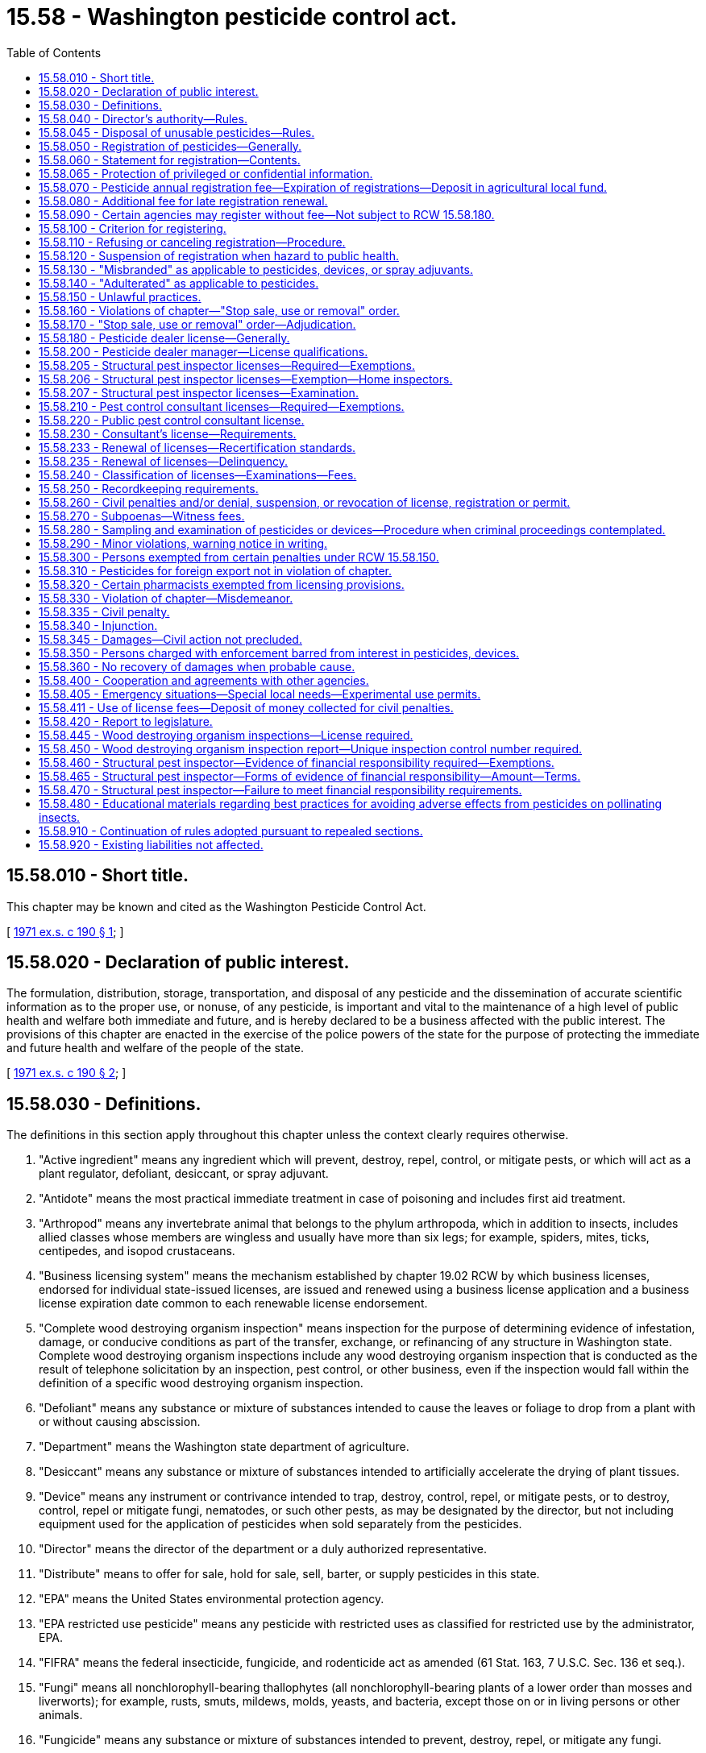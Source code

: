 = 15.58 - Washington pesticide control act.
:toc:

== 15.58.010 - Short title.
This chapter may be known and cited as the Washington Pesticide Control Act.

[ http://leg.wa.gov/CodeReviser/documents/sessionlaw/1971ex1c190.pdf?cite=1971%20ex.s.%20c%20190%20§%201[1971 ex.s. c 190 § 1]; ]

== 15.58.020 - Declaration of public interest.
The formulation, distribution, storage, transportation, and disposal of any pesticide and the dissemination of accurate scientific information as to the proper use, or nonuse, of any pesticide, is important and vital to the maintenance of a high level of public health and welfare both immediate and future, and is hereby declared to be a business affected with the public interest. The provisions of this chapter are enacted in the exercise of the police powers of the state for the purpose of protecting the immediate and future health and welfare of the people of the state.

[ http://leg.wa.gov/CodeReviser/documents/sessionlaw/1971ex1c190.pdf?cite=1971%20ex.s.%20c%20190%20§%202[1971 ex.s. c 190 § 2]; ]

== 15.58.030 - Definitions.
The definitions in this section apply throughout this chapter unless the context clearly requires otherwise.

. "Active ingredient" means any ingredient which will prevent, destroy, repel, control, or mitigate pests, or which will act as a plant regulator, defoliant, desiccant, or spray adjuvant.

. "Antidote" means the most practical immediate treatment in case of poisoning and includes first aid treatment.

. "Arthropod" means any invertebrate animal that belongs to the phylum arthropoda, which in addition to insects, includes allied classes whose members are wingless and usually have more than six legs; for example, spiders, mites, ticks, centipedes, and isopod crustaceans.

. "Business licensing system" means the mechanism established by chapter 19.02 RCW by which business licenses, endorsed for individual state-issued licenses, are issued and renewed using a business license application and a business license expiration date common to each renewable license endorsement.

. "Complete wood destroying organism inspection" means inspection for the purpose of determining evidence of infestation, damage, or conducive conditions as part of the transfer, exchange, or refinancing of any structure in Washington state. Complete wood destroying organism inspections include any wood destroying organism inspection that is conducted as the result of telephone solicitation by an inspection, pest control, or other business, even if the inspection would fall within the definition of a specific wood destroying organism inspection.

. "Defoliant" means any substance or mixture of substances intended to cause the leaves or foliage to drop from a plant with or without causing abscission.

. "Department" means the Washington state department of agriculture.

. "Desiccant" means any substance or mixture of substances intended to artificially accelerate the drying of plant tissues.

. "Device" means any instrument or contrivance intended to trap, destroy, control, repel, or mitigate pests, or to destroy, control, repel or mitigate fungi, nematodes, or such other pests, as may be designated by the director, but not including equipment used for the application of pesticides when sold separately from the pesticides.

. "Director" means the director of the department or a duly authorized representative.

. "Distribute" means to offer for sale, hold for sale, sell, barter, or supply pesticides in this state.

. "EPA" means the United States environmental protection agency.

. "EPA restricted use pesticide" means any pesticide with restricted uses as classified for restricted use by the administrator, EPA.

. "FIFRA" means the federal insecticide, fungicide, and rodenticide act as amended (61 Stat. 163, 7 U.S.C. Sec. 136 et seq.).

. "Fungi" means all nonchlorophyll-bearing thallophytes (all nonchlorophyll-bearing plants of a lower order than mosses and liverworts); for example, rusts, smuts, mildews, molds, yeasts, and bacteria, except those on or in living persons or other animals.

. "Fungicide" means any substance or mixture of substances intended to prevent, destroy, repel, or mitigate any fungi.

. "Herbicide" means any substance or mixture of substances intended to prevent, destroy, repel, or mitigate any weed.

. "Inert ingredient" means an ingredient which is not an active ingredient.

. "Ingredient statement" means a statement of the name and percentage of each active ingredient together with the total percentage of the inert ingredients in the pesticide, and when the pesticide contains arsenic in any form, the ingredient statement must also include percentages of total and water soluble arsenic, each calculated as elemental arsenic. The ingredient statement for a spray adjuvant must be consistent with the labeling requirements adopted by rule.

. "Insect" means any of the numerous small invertebrate animals whose bodies are more or less obviously segmented, and which for the most part belong to the class insecta, comprising six-legged, usually winged forms, for example, beetles, bugs, bees, flies, and to other allied classes of arthropods whose members are wingless and usually have more than six legs, for example, spiders, mites, ticks, centipedes, and isopod crustaceans.

. "Insecticide" means any substance or mixture of substances intended to prevent, destroy, repel, or mitigate any insects which may be present in any environment whatsoever.

. "Inspection control number" means a number obtained from the department that is recorded on wood destroying organism inspection reports issued by a structural pest inspector in conjunction with the transfer, exchange, or refinancing of any structure.

. "Label" means the written, printed, or graphic matter on, or attached to, the pesticide, device, or immediate container, and the outside container or wrapper of the retail package.

. "Labeling" means all labels and other written, printed, or graphic matter:

.. Upon the pesticide, device, or any of its containers or wrappers;

.. Accompanying the pesticide, or referring to it in any other media used to disseminate information to the public; and

.. To which reference is made on the label or in literature accompanying or referring to the pesticide or device except when accurate nonmisleading reference is made to current official publications of the department, United States departments of agriculture; interior; education; health and human services; state agricultural colleges; and other similar federal or state institutions or agencies authorized by law to conduct research in the field of pesticides.

. "Land" means all land and water areas, including airspace and all plants, animals, structures, buildings, devices and contrivances, appurtenant thereto or situated thereon, fixed or mobile, including any used for transportation.

. "Nematocide" means any substance or mixture of substances intended to prevent, destroy, repel, or mitigate nematodes.

. "Nematode" means any invertebrate animal of the phylum nemathelminthes and class nematoda, that is, unsegmented round worms with elongated, fusiform, or saclike bodies covered with cuticle, and inhabiting soil, water, plants or plant parts, may also be called nemas or eelworms.

. "Person" means any individual, partnership, association, corporation, or organized group of persons whether or not incorporated.

. "Pest" means, but is not limited to, any insect, rodent, nematode, snail, slug, weed and any form of plant or animal life or virus, except virus on or in a living person or other animal, which is normally considered to be a pest or which the director may declare to be a pest.

. "Pest control consultant" means any individual who sells or offers for sale at other than a licensed pesticide dealer outlet or location where they are employed, or who offers or supplies technical advice or makes recommendations to the user of:

.. Highly toxic pesticides, as determined under RCW 15.58.040;

.. EPA restricted use pesticides or restricted use pesticides which are restricted by rule to distribution by licensed pesticide dealers only; or

.. Any other pesticide except those pesticides which are labeled and intended for home and garden use only.

. "Pesticide" means, but is not limited to:

.. Any substance or mixture of substances intended to prevent, destroy, control, repel, or mitigate any insect, rodent, snail, slug, fungus, weed, and any other form of plant or animal life or virus, except virus on or in a living person or other animal which is normally considered to be a pest or which the director may declare to be a pest;

.. Any substance or mixture of substances intended to be used as a plant regulator, defoliant or desiccant; and

.. Any spray adjuvant.

. "Pesticide dealer" means any person who distributes any of the following pesticides:

.. Highly toxic pesticides, as determined under RCW 15.58.040;

.. EPA restricted use pesticides or restricted use pesticides which are restricted by rule to distribution by licensed pesticide dealers only; or

.. Any other pesticide except those pesticides which are labeled and intended for home and garden use only.

. "Pesticide dealer manager" means the owner or other individual supervising pesticide distribution at one outlet holding a pesticide dealer license.

. "Plant regulator" means any substance or mixture of substances intended through physiological action, to accelerate or retard the rate of growth or maturation, or to otherwise alter the behavior of ornamental or crop plants or their produce, but does not include substances insofar as they are intended to be used as plant nutrients, trace elements, nutritional chemicals, plant inoculants, or soil amendments.

. "Registrant" means the person registering any pesticide under the provisions of this chapter.

. "Restricted use pesticide" means any pesticide or device which, when used as directed or in accordance with a widespread and commonly recognized practice, the director determines, subsequent to a hearing, requires additional restrictions for that use to prevent unreasonable adverse effects on the environment including people, lands, beneficial insects, animals, crops, and wildlife, other than pests.

. "Rodenticide" means any substance or mixture of substances intended to prevent, destroy, repel, or mitigate rodents, or any other vertebrate animal which the director may declare by rule to be a pest.

. "Special local needs registration" means a registration issued by the director pursuant to provisions of section 24(c) of FIFRA.

. "Specific wood destroying organism inspection" means an inspection of a structure for purposes of identifying or verifying evidence of an infestation of wood destroying organisms prior to pest management activities.

. "Spray adjuvant" means any product intended to be used with a pesticide as an aid to the application or to the effect of the pesticide, and which is in a package or container separate from the pesticide. Spray adjuvant includes, but is not limited to, acidifiers, compatibility agents, crop oil concentrates, defoaming agents, drift control agents, modified vegetable oil concentrates, nonionic surfactants, organosilicone surfactants, stickers, and water conditioning agents. Spray adjuvant does not include products that are only intended to mark the location where a pesticide is applied.

. "Structural pest inspector" means any individual who performs the service of conducting a complete wood destroying organism inspection or a specific wood destroying organism inspection.

. "Unreasonable adverse effects on the environment" means any unreasonable risk to people or the environment taking into account the economic, social, and environmental costs and benefits of the use of any pesticide, or as otherwise determined by the director.

. "Weed" means any plant which grows where not wanted.

. "Wood destroying organism" means insects or fungi that consume, excavate, develop in, or otherwise modify the integrity of wood or wood products. Wood destroying organism includes, but is not limited to, carpenter ants, moisture ants, subterranean termites, dampwood termites, beetles in the family Anobiidae, and wood decay fungi (wood rot).

. "Wood destroying organism inspection report" means any written document that reports or comments on the presence or absence of wood destroying organisms, their damage, and/or conducive conditions leading to the establishment of such organisms.

[ http://lawfilesext.leg.wa.gov/biennium/2013-14/Pdf/Bills/Session%20Laws/House/1568-S.SL.pdf?cite=2013%20c%20144%20§%209[2013 c 144 § 9]; http://lawfilesext.leg.wa.gov/biennium/2011-12/Pdf/Bills/Session%20Laws/Senate/5374-S.SL.pdf?cite=2011%20c%20103%20§%2035[2011 c 103 § 35]; http://lawfilesext.leg.wa.gov/biennium/2003-04/Pdf/Bills/Session%20Laws/House/2300-S.SL.pdf?cite=2004%20c%20100%20§%206[2004 c 100 § 6]; http://lawfilesext.leg.wa.gov/biennium/2003-04/Pdf/Bills/Session%20Laws/House/1269-S.SL.pdf?cite=2003%20c%20212%20§%201[2003 c 212 § 1]; http://lawfilesext.leg.wa.gov/biennium/1999-00/Pdf/Bills/Session%20Laws/House/2378-S.SL.pdf?cite=2000%20c%2096%20§%201[2000 c 96 § 1]; http://lawfilesext.leg.wa.gov/biennium/1991-92/Pdf/Bills/Session%20Laws/House/2448.SL.pdf?cite=1992%20c%20170%20§%201[1992 c 170 § 1]; http://lawfilesext.leg.wa.gov/biennium/1991-92/Pdf/Bills/Session%20Laws/House/1156.SL.pdf?cite=1991%20c%20264%20§%201[1991 c 264 § 1]; http://leg.wa.gov/CodeReviser/documents/sessionlaw/1989c380.pdf?cite=1989%20c%20380%20§%201[1989 c 380 § 1]; http://leg.wa.gov/CodeReviser/documents/sessionlaw/1982c182.pdf?cite=1982%20c%20182%20§%2026[1982 c 182 § 26]; http://leg.wa.gov/CodeReviser/documents/sessionlaw/1979c146.pdf?cite=1979%20c%20146%20§%201[1979 c 146 § 1]; http://leg.wa.gov/CodeReviser/documents/sessionlaw/1971ex1c190.pdf?cite=1971%20ex.s.%20c%20190%20§%203[1971 ex.s. c 190 § 3]; ]

== 15.58.040 - Director's authority—Rules.
. The director shall administer and enforce the provisions of this chapter and rules adopted under this chapter. All the authority and requirements provided for in chapter 34.05 RCW (Administrative Procedure Act) and chapter 42.30 RCW shall apply to this chapter in the adoption of rules including those requiring due notice and a hearing for the adoption of permanent rules.

. The director is authorized to adopt appropriate rules for carrying out the purpose and provisions of this chapter, including but not limited to rules providing for:

.. Declaring as a pest any form of plant or animal life or virus which is injurious to plants, people, animals (domestic or otherwise), land, articles, or substances;

.. Determining that certain pesticides are highly toxic to people. For the purpose of this chapter, highly toxic pesticide means any pesticide that conforms to the criteria in 40 C.F.R. Sec. 156.10 for toxicity category I due to oral inhalation or dermal toxicity. The director shall publish a list of all pesticides, determined to be highly toxic, by their common or generic name and their trade or brand name if practical. Such list shall be kept current and shall, upon request, be made available to any interested party;

.. Determining standards for denaturing pesticides by color, taste, odor, or form;

.. The collection and examination of samples of pesticides or devices;

.. The safe handling, transportation, storage, display, distribution, and disposal of pesticides and their containers;

.. Restricting or prohibiting the use of certain types of containers or packages for specific pesticides. These restrictions may apply to type of construction, strength, and/or size to alleviate danger of spillage, breakage, misuse, or any other hazard to the public. The director shall be guided by federal regulations concerning pesticide containers;

.. Procedures in making of pesticide recommendations;

.. Adopting a list of restricted use pesticides for the state or for designated areas within the state if the director determines that such pesticides may require rules restricting or prohibiting their distribution or use. The director may include in the rule the time and conditions of distribution or use of such restricted use pesticides and may, if it is found necessary to carry out the purpose and provisions of this chapter, require that any or all restricted use pesticides shall be purchased, possessed, or used only under permit of the director and under the director's direct supervision in certain areas and/or under certain conditions or in certain quantities or concentrations. The director may require all persons issued such permits to maintain records as to the use of all the restricted use pesticides;

.. Label requirements of all pesticides required to be registered under provisions of this chapter;

.. Regulating the labeling of devices;

.. The establishment of criteria governing the conduct of a structural pest inspection;

.. Declaring crops, when grown to produce seed specifically for crop reproduction purposes, to be nonfood and/or nonfeed sites of pesticide application. The director may include in the rule any restrictions or conditions regarding: (i) The application of pesticides to the designated crops; and (ii) the disposition of any portion of the treated crop;

.. Governing the fixing and collecting of examination fees; and

.. Requiring individuals to earn recertification credits in the classifications in which they are licensed.

. For the purpose of uniformity and to avoid confusion endangering the public health and welfare the director may adopt rules in conformity with the primary pesticide standards, particularly as to labeling, established by the United States environmental protection agency or any other federal agency.

[ http://lawfilesext.leg.wa.gov/biennium/2019-20/Pdf/Bills/Session%20Laws/House/2624.SL.pdf?cite=2020%20c%20180%20§%201[2020 c 180 § 1]; http://lawfilesext.leg.wa.gov/biennium/2003-04/Pdf/Bills/Session%20Laws/House/1269-S.SL.pdf?cite=2003%20c%20212%20§%202[2003 c 212 § 2]; http://lawfilesext.leg.wa.gov/biennium/1999-00/Pdf/Bills/Session%20Laws/House/2378-S.SL.pdf?cite=2000%20c%2096%20§%208[2000 c 96 § 8]; http://lawfilesext.leg.wa.gov/biennium/1997-98/Pdf/Bills/Session%20Laws/House/1527-S2.SL.pdf?cite=1997%20c%20242%20§%201[1997 c 242 § 1]; http://lawfilesext.leg.wa.gov/biennium/1995-96/Pdf/Bills/Session%20Laws/House/2132.SL.pdf?cite=1996%20c%20188%20§%204[1996 c 188 § 4]; http://lawfilesext.leg.wa.gov/biennium/1991-92/Pdf/Bills/Session%20Laws/House/1156.SL.pdf?cite=1991%20c%20264%20§%202[1991 c 264 § 2]; http://leg.wa.gov/CodeReviser/documents/sessionlaw/1989c380.pdf?cite=1989%20c%20380%20§%202[1989 c 380 § 2]; http://leg.wa.gov/CodeReviser/documents/sessionlaw/1971ex1c190.pdf?cite=1971%20ex.s.%20c%20190%20§%204[1971 ex.s. c 190 § 4]; ]

== 15.58.045 - Disposal of unusable pesticides—Rules.
The director of agriculture may adopt rules to allow the department of agriculture to take possession and dispose of canceled, suspended, or otherwise unusable pesticides held by persons licensed under chapter 15.58 RCW or regulated under chapter 17.21 RCW. For purposes of this section, the department may become licensed as a hazardous waste generator. The department may set fees to cover expenses in connection with pesticide waste received from persons licensed under chapter 15.58 RCW.

[ http://leg.wa.gov/CodeReviser/documents/sessionlaw/1989c354.pdf?cite=1989%20c%20354%20§%2057[1989 c 354 § 57]; ]

== 15.58.050 - Registration of pesticides—Generally.
Every pesticide which is distributed within this state or delivered for transportation or transported in intrastate commerce or between points within this state through any point outside this state shall be registered with the director subject to the provisions of this chapter. However, registration is not required if: A pesticide is shipped from one plant or warehouse to another plant or warehouse operated by the same person and used solely at such plant or warehouse as a constituent part to make a pesticide which is registered under the provisions of this chapter; or a written permit has been obtained from the director to distribute or use the specific pesticide for experimental purposes subject to restrictions and conditions set forth in the permit.

[ http://lawfilesext.leg.wa.gov/biennium/2001-02/Pdf/Bills/Session%20Laws/Senate/6508.SL.pdf?cite=2002%20c%20274%20§%201[2002 c 274 § 1]; http://leg.wa.gov/CodeReviser/documents/sessionlaw/1989c380.pdf?cite=1989%20c%20380%20§%203[1989 c 380 § 3]; http://leg.wa.gov/CodeReviser/documents/sessionlaw/1971ex1c190.pdf?cite=1971%20ex.s.%20c%20190%20§%205[1971 ex.s. c 190 § 5]; ]

== 15.58.060 - Statement for registration—Contents.
. The applicant for registration shall file a statement with the department which shall include:

.. The name and address of the applicant and the name and address of the person whose name will appear on the label, if other than the applicant's;

.. The name of the pesticide;

.. The complete formula of the pesticide, including the active and inert ingredients: PROVIDED, That confidential business information of a proprietary nature is not made available to any other person and is exempt from disclosure as a public record, as provided by RCW 42.56.070;

.. Other necessary information required for completion of the department's application for registration form; and

.. A complete copy of the labeling accompanying the pesticide and a statement of all claims to be made for it, including the directions and precautions for use.

. The director may require a full description of the tests made and the results thereof upon which the claims are based.

. The director may prescribe other necessary information by rule.

[ http://lawfilesext.leg.wa.gov/biennium/2005-06/Pdf/Bills/Session%20Laws/House/1133-S.SL.pdf?cite=2005%20c%20274%20§%20215[2005 c 274 § 215]; http://leg.wa.gov/CodeReviser/documents/sessionlaw/1989c380.pdf?cite=1989%20c%20380%20§%204[1989 c 380 § 4]; http://leg.wa.gov/CodeReviser/documents/sessionlaw/1971ex1c190.pdf?cite=1971%20ex.s.%20c%20190%20§%206[1971 ex.s. c 190 § 6]; ]

== 15.58.065 - Protection of privileged or confidential information.
. In submitting data required by this chapter, the applicant may:

.. Mark clearly any portions which in the applicant's opinion are trade secrets or commercial or financial information; and

.. Submit such marked material separately from other material required to be submitted under this chapter.

. Notwithstanding any other provision of this chapter or other law, the director shall not make public information which in the director's judgment should be privileged or confidential because it contains or relates to trade secrets or commercial or financial information except that, when necessary to carry out the provisions of this chapter, information relating to unpublished formulas of products acquired by authorization of this chapter may be revealed to any state or federal agency consulted and may be revealed at a public hearing or in findings of fact issued by the director when necessary under this chapter.

. If the director proposes to release for inspection information which the applicant or registrant believes to be protected from disclosure under subsection (2) of this section, the director shall notify the applicant or registrant in writing, by certified mail. The director shall not thereafter make available for inspection such data until thirty days after receipt of the notice by the applicant or registrant. During this period, the applicant or registrant may institute an action in the superior court of Thurston county for a declaratory judgment as to whether such information is subject to protection under subsection (2) of this section.

[ http://leg.wa.gov/CodeReviser/documents/sessionlaw/1989c380.pdf?cite=1989%20c%20380%20§%205[1989 c 380 § 5]; http://leg.wa.gov/CodeReviser/documents/sessionlaw/1979c146.pdf?cite=1979%20c%20146%20§%204[1979 c 146 § 4]; ]

== 15.58.070 - Pesticide annual registration fee—Expiration of registrations—Deposit in agricultural local fund.
. All registrations issued by the department expire December 31st of the following year except that registrations issued by the department to a registrant who is applying to register an additional pesticide during the second year of the registrant's registration period shall expire December 31st of that year.

. An application for registration must be accompanied by a fee of three hundred ninety dollars for each pesticide, except that a registrant who is applying to register an additional pesticide during the year the registrant's registration expires shall pay a fee of one hundred ninety-five dollars for each additional pesticide.

. Fees must be deposited in the agricultural local fund to support the activities of the pesticide program within the department.

. Any registration approved by the director and in effect on the last day of the registration period, for which a renewal application has been made and the proper fee paid, continues in full force and effect until the director notifies the applicant that the registration has been renewed, or otherwise denied in accord with the provision of RCW 15.58.110.

[ http://lawfilesext.leg.wa.gov/biennium/2007-08/Pdf/Bills/Session%20Laws/House/3381.SL.pdf?cite=2008%20c%20285%20§%2015[2008 c 285 § 15]; http://lawfilesext.leg.wa.gov/biennium/2001-02/Pdf/Bills/Session%20Laws/Senate/6508.SL.pdf?cite=2002%20c%20274%20§%203[2002 c 274 § 3]; 2002 c 274 § 2; http://lawfilesext.leg.wa.gov/biennium/1997-98/Pdf/Bills/Session%20Laws/House/1527-S2.SL.pdf?cite=1997%20c%20242%20§%202[1997 c 242 § 2]; http://lawfilesext.leg.wa.gov/biennium/1995-96/Pdf/Bills/Session%20Laws/Senate/5315-S.SL.pdf?cite=1995%20c%20374%20§%2066[1995 c 374 § 66]; http://lawfilesext.leg.wa.gov/biennium/1993-94/Pdf/Bills/Session%20Laws/Senate/6463-S.SL.pdf?cite=1994%20c%2046%20§%201[1994 c 46 § 1]; http://leg.wa.gov/CodeReviser/documents/sessionlaw/1989c380.pdf?cite=1989%20c%20380%20§%206[1989 c 380 § 6]; http://leg.wa.gov/CodeReviser/documents/sessionlaw/1983c95.pdf?cite=1983%20c%2095%20§%202[1983 c 95 § 2]; http://leg.wa.gov/CodeReviser/documents/sessionlaw/1971ex1c190.pdf?cite=1971%20ex.s.%20c%20190%20§%207[1971 ex.s. c 190 § 7]; ]

== 15.58.080 - Additional fee for late registration renewal.
If the renewal of a pesticide registration or special needs registration is not filed by the day the registration expires, an additional fee of fifty dollars shall be assessed and added to the original fee. The additional fee shall be paid by the applicant before the registration renewal for that pesticide shall be issued unless the applicant furnishes an affidavit certifying that the applicant did not distribute the unregistered pesticide during the period of nonregistration. The payment of the additional fee is not a bar to any prosecution for doing business without proper registry.

[ http://lawfilesext.leg.wa.gov/biennium/2001-02/Pdf/Bills/Session%20Laws/Senate/6508.SL.pdf?cite=2002%20c%20274%20§%204[2002 c 274 § 4]; http://lawfilesext.leg.wa.gov/biennium/1993-94/Pdf/Bills/Session%20Laws/Senate/6463-S.SL.pdf?cite=1994%20c%2046%20§%202[1994 c 46 § 2]; http://leg.wa.gov/CodeReviser/documents/sessionlaw/1989c380.pdf?cite=1989%20c%20380%20§%207[1989 c 380 § 7]; http://leg.wa.gov/CodeReviser/documents/sessionlaw/1983c95.pdf?cite=1983%20c%2095%20§%203[1983 c 95 § 3]; http://leg.wa.gov/CodeReviser/documents/sessionlaw/1971ex1c190.pdf?cite=1971%20ex.s.%20c%20190%20§%208[1971 ex.s. c 190 § 8]; ]

== 15.58.090 - Certain agencies may register without fee—Not subject to RCW  15.58.180.
All federal, state, and county agencies shall register without fee all pesticides sold by them and they shall not be subject to the license provisions of RCW 15.58.180.

[ http://leg.wa.gov/CodeReviser/documents/sessionlaw/1971ex1c190.pdf?cite=1971%20ex.s.%20c%20190%20§%209[1971 ex.s. c 190 § 9]; ]

== 15.58.100 - Criterion for registering.
. The director shall require the information required under RCW 15.58.060 and shall register the label or labeling for such pesticide if he or she determines that:

.. Its composition is such as to warrant the proposed claims for it;

.. Its labeling and other material required to be submitted comply with the requirements of this chapter;

.. It will perform its intended function without unreasonable adverse effects on the environment;

.. When used in accordance with widespread and commonly recognized practice it will not generally cause unreasonable adverse effects on the environment;

.. In the case of any pesticide subject to section 24(c) of FIFRA, it meets (a), (b), (c), and (d) of this subsection and the following criteria:

... The proposed classification for general use, for restricted use, or for both is in conformity with section 3(d) of FIFRA;

... A special local need exists.

. The director shall not make any lack of essentiality a criterion for denying registration of any pesticide.

[ http://lawfilesext.leg.wa.gov/biennium/2009-10/Pdf/Bills/Session%20Laws/Senate/6239-S.SL.pdf?cite=2010%20c%208%20§%206066[2010 c 8 § 6066]; http://leg.wa.gov/CodeReviser/documents/sessionlaw/1979c146.pdf?cite=1979%20c%20146%20§%202[1979 c 146 § 2]; http://leg.wa.gov/CodeReviser/documents/sessionlaw/1971ex1c190.pdf?cite=1971%20ex.s.%20c%20190%20§%2010[1971 ex.s. c 190 § 10]; ]

== 15.58.110 - Refusing or canceling registration—Procedure.
. If it does not appear to the director that the pesticide is such as to warrant the proposed claims for it or if the pesticide and its labeling and other material required to be submitted do not comply with the provisions of this chapter or rules adopted under this chapter, the registrant shall be notified of the manner in which the pesticide, labeling, or other material required to be submitted fails to comply with the provisions of this chapter so as to afford the applicant an opportunity to make the necessary corrections. If, upon receipt of such notice, the applicant does not make the corrections the director shall refuse to register the pesticide. The applicant may request a hearing as provided for in chapter 34.05 RCW.

. The director may, when the director determines that a pesticide or its labeling does not comply with the provisions of this chapter or the rules adopted under this chapter, cancel the registration of a pesticide after a hearing in accordance with the provisions of chapter 34.05 RCW.

[ http://leg.wa.gov/CodeReviser/documents/sessionlaw/1989c380.pdf?cite=1989%20c%20380%20§%208[1989 c 380 § 8]; http://leg.wa.gov/CodeReviser/documents/sessionlaw/1971ex1c190.pdf?cite=1971%20ex.s.%20c%20190%20§%2011[1971 ex.s. c 190 § 11]; ]

== 15.58.120 - Suspension of registration when hazard to public health.
The director may, when the director determines that there is or may be an imminent hazard to the public health and welfare, suspend on the director's own motion, the registration of a pesticide in conformance with the provisions of chapter 34.05 RCW.

[ http://leg.wa.gov/CodeReviser/documents/sessionlaw/1989c380.pdf?cite=1989%20c%20380%20§%209[1989 c 380 § 9]; http://leg.wa.gov/CodeReviser/documents/sessionlaw/1971ex1c190.pdf?cite=1971%20ex.s.%20c%20190%20§%2012[1971 ex.s. c 190 § 12]; ]

== 15.58.130 - "Misbranded" as applicable to pesticides, devices, or spray adjuvants.
The term "misbranded" shall apply:

. To any pesticide or device if its labeling bears any statement, design, or graphic representation relative thereto or to its ingredients which is false or misleading in any particular;

. To any pesticide:

.. If it is an imitation of or is offered for sale under the name of another pesticide;

.. If its labeling bears any reference to registration under the provision of this chapter unless such reference be required by rules under this chapter;

.. If any word, statement, or other information, required by this chapter or rules adopted under this chapter to appear on the label or labeling, is not prominently placed thereon with such conspicuousness (as compared with other words, statements, designs, or graphic matter in the labeling), and in such terms as to render it likely to be read and understood by the ordinary individual under customary conditions of purchase and use;

.. If the label does not bear:

... The name and address of the manufacturer, registrant or person for whom manufactured;

... Name, brand or trademark under which the pesticide is sold;

... An ingredient statement on that part of the immediate container and on the outside container or wrapper, if there be one, through which the ingredient statement on the immediate container cannot be clearly read, of the retail package which is presented or displayed under customary conditions of purchase: PROVIDED, That the director may permit the ingredient statement to appear prominently on some other part of the container, if the size or form of the container makes it impracticable to place it on the part of the retail package which is presented or displayed under customary conditions of purchase;

... Directions for use and a warning or caution statement which are necessary and which if complied with would be adequate to protect the public and to prevent injury to the public, including living people, useful vertebrate animals, useful vegetation, useful invertebrate animals, wildlife, and land; and

.. The weight or measure of the content, subject to the provisions of chapter 19.94 RCW (state weights and measures act) as enacted or hereafter amended.

.. If that pesticide contains any substance or substances in quantities highly toxic to people, determined as provided by RCW 15.58.040, unless the label bears, in addition to any other matter required by this chapter:

... The skull and crossbones;

... The word "POISON" in red prominently displayed on a background of distinctly contrasting color; and

... A statement of an antidote for the pesticide.

.. If the pesticide container does not bear a label or if the label does not contain all the information required by this chapter or the rules adopted under this chapter.

. To a spray adjuvant when the label fails to state the type or function of the principal functioning agents.

[ http://leg.wa.gov/CodeReviser/documents/sessionlaw/1989c380.pdf?cite=1989%20c%20380%20§%2010[1989 c 380 § 10]; http://leg.wa.gov/CodeReviser/documents/sessionlaw/1971ex1c190.pdf?cite=1971%20ex.s.%20c%20190%20§%2013[1971 ex.s. c 190 § 13]; ]

== 15.58.140 - "Adulterated" as applicable to pesticides.
The term "adulterated" shall apply to any pesticide if its strength or purity deviates from the professed standard or quality as expressed on its labeling or under which it is sold, or if any substance has been substituted wholly or in part for the pesticide, or if any valuable constituent of the pesticide has been wholly or in part abstracted, or if any contaminant is present in an amount which is determined by the director to be a hazard.

[ http://leg.wa.gov/CodeReviser/documents/sessionlaw/1971ex1c190.pdf?cite=1971%20ex.s.%20c%20190%20§%2014[1971 ex.s. c 190 § 14]; ]

== 15.58.150 - Unlawful practices.
. It is unlawful for any person to distribute within the state or deliver for transportation or transport in intrastate commerce or between points within this state through any point outside this state any of the following:

.. Any pesticide which has not been registered pursuant to the provisions of this chapter;

.. Any pesticide if any of the claims made for it or any of the directions for its use or other labeling differs from the representations made in connection with its registration, or if the composition of a pesticide differs from its composition as represented in connection with its registration: PROVIDED, That at the discretion of the director, a change in the labeling or formula of a pesticide may be made within a registration period without requiring reregistration of the product;

.. Any pesticide unless it is in the registrant's or the manufacturer's unbroken immediate container and there is affixed to such container, and to the outside container or wrapper of the retail package, if there is one through which the required information on the immediate container cannot be clearly read, a label bearing the information required in this chapter and the rules adopted under this chapter;

.. Any pesticide unless it has been distinctly denatured as to color, taste, odor, or form if so required by rule;

.. Any pesticide which is adulterated or misbranded, or any device which is misbranded;

.. Any pesticide in containers, violating rules adopted pursuant to RCW 15.58.040(2)(f) or pesticides found in containers which are unsafe due to damage.

. It shall be unlawful:

.. To sell or deliver any pesticide to any person who is required by law or rules promulgated under such law to be certified, licensed, or have a permit to use or purchase the pesticide unless such person or the person's agent, to whom sale or delivery is made, has a valid certification, license, or permit to use or purchase the kind and quantity of such pesticide sold or delivered: PROVIDED, That, subject to conditions established by the director, such permit may be obtained immediately prior to sale or delivery from any person designated by the director;

.. For any person to detach, alter, deface or destroy, wholly or in part, any label or labeling provided for in this chapter or rules adopted under this chapter, or to add any substance to, or take any substance from, a pesticide in a manner that may defeat the purpose of this chapter or the rules adopted thereunder;

.. For any person to use or cause to be used any pesticide contrary to label directions or to regulations of the director if those regulations differ from or further restrict the label directions: PROVIDED, The compliance to the term "contrary to label directions" is enforced by the director consistent with the intent of this chapter;

.. For any person to use for his or her own advantage or to reveal, other than to the director or proper officials or employees of the state, or to the courts of the state in response to a subpoena, or to physicians, or in emergencies to pharmacists and other qualified persons for use in the preparation of antidotes, any information relative to formulas of products acquired by authority of RCW 15.58.060;

.. For any person to make false, misleading, or erroneous statements or reports concerning any pest during or after a pest inspection or to fail to comply with criteria established by rule for structural pest inspections;

.. For any person to make false, misleading, or erroneous statements or reports in connection with any pesticide complaint or investigation;

.. For any person to act as, or advertise that they perform the services of, a structural pest inspector without having a license to act as a structural pest inspector;

.. For a business to conduct one or more complete wood destroying organism inspections without first having obtained a structural pest inspection company license from the department.

[ http://lawfilesext.leg.wa.gov/biennium/2011-12/Pdf/Bills/Session%20Laws/Senate/5631-S.SL.pdf?cite=2012%20c%2025%20§%206[2012 c 25 § 6]; http://lawfilesext.leg.wa.gov/biennium/2003-04/Pdf/Bills/Session%20Laws/House/1269-S.SL.pdf?cite=2003%20c%20212%20§%203[2003 c 212 § 3]; http://lawfilesext.leg.wa.gov/biennium/1999-00/Pdf/Bills/Session%20Laws/House/2378-S.SL.pdf?cite=2000%20c%2096%20§%206[2000 c 96 § 6]; http://lawfilesext.leg.wa.gov/biennium/1991-92/Pdf/Bills/Session%20Laws/House/1156.SL.pdf?cite=1991%20c%20264%20§%203[1991 c 264 § 3]; http://leg.wa.gov/CodeReviser/documents/sessionlaw/1989c380.pdf?cite=1989%20c%20380%20§%2011[1989 c 380 § 11]; http://leg.wa.gov/CodeReviser/documents/sessionlaw/1987c45.pdf?cite=1987%20c%2045%20§%2025[1987 c 45 § 25]; http://leg.wa.gov/CodeReviser/documents/sessionlaw/1979c146.pdf?cite=1979%20c%20146%20§%203[1979 c 146 § 3]; http://leg.wa.gov/CodeReviser/documents/sessionlaw/1971ex1c190.pdf?cite=1971%20ex.s.%20c%20190%20§%2015[1971 ex.s. c 190 § 15]; ]

== 15.58.160 - Violations of chapter—"Stop sale, use or removal" order.
When the director has reasonable cause to believe a pesticide or device is being distributed, stored, or transported in violation of any of the provisions of this chapter, or of any of the prescribed rules under this chapter, the director may issue and serve a written "stop sale, use or removal" order upon the owner or custodian of any such pesticide or device. If the owner or custodian is not available for service of the order, the director may attach the order to the pesticide or device. The pesticide or device shall not be sold, used or removed until the provisions of this chapter have been complied with and the pesticide or device has been released in writing under conditions specified by the director, or the violation has been otherwise disposed of as provided in this chapter by a court of competent jurisdiction.

[ http://leg.wa.gov/CodeReviser/documents/sessionlaw/1989c380.pdf?cite=1989%20c%20380%20§%2012[1989 c 380 § 12]; http://leg.wa.gov/CodeReviser/documents/sessionlaw/1971ex1c190.pdf?cite=1971%20ex.s.%20c%20190%20§%2016[1971 ex.s. c 190 § 16]; ]

== 15.58.170 - "Stop sale, use or removal" order—Adjudication.
. After service of a "stop sale, use or removal" order is made upon any person, either that person or the director may file an action in a court of competent jurisdiction in the county in which a violation of this chapter or rules adopted under this chapter is alleged to have occurred for an adjudication of the alleged violation. The court in such action may issue temporary or permanent injunctions mandatory or restraining, and such intermediate orders as it deems necessary or advisable. The court may order condemnation of any pesticide or device which does not meet the requirements of this chapter or rules adopted under this chapter: PROVIDED, That no authority is granted hereunder to affect the sale or use of products on which legally approved pesticides have been legally used.

. If the pesticide or device is condemned, it shall, after entry of decree, be disposed of by destruction or sale as the court directs, and the proceeds, if such pesticide or device is sold, less cost including legal costs, shall be paid to the state treasury: PROVIDED, That the pesticide or device shall not be sold contrary to the provisions of this chapter or rules adopted under this chapter. Upon payment of costs and execution and delivery of a good and sufficient bond conditioned that the pesticide or device shall not be disposed of unlawfully, the court may direct that the pesticide or device be delivered to the owner thereof for relabeling or reprocessing as the case may be.

. When a decree of condemnation is entered against the pesticide, court costs, fees, and storage and other proper expenses shall be awarded against the person, if any, appearing as claimant of the pesticide.

[ http://lawfilesext.leg.wa.gov/biennium/1997-98/Pdf/Bills/Session%20Laws/House/1527-S2.SL.pdf?cite=1997%20c%20242%20§%203[1997 c 242 § 3]; http://leg.wa.gov/CodeReviser/documents/sessionlaw/1989c380.pdf?cite=1989%20c%20380%20§%2013[1989 c 380 § 13]; http://leg.wa.gov/CodeReviser/documents/sessionlaw/1971ex1c190.pdf?cite=1971%20ex.s.%20c%20190%20§%2017[1971 ex.s. c 190 § 17]; ]

== 15.58.180 - Pesticide dealer license—Generally.
. Except as provided in subsections (4) and (5) of this section, it is unlawful for any person to act in the capacity of a pesticide dealer or advertise as or assume to act as a pesticide dealer without first having obtained an annual license from the director. The license expires on the business license expiration date. A license is required for each location or outlet located within this state from which pesticides are distributed. A manufacturer, registrant, or distributor who has no pesticide dealer outlet licensed within this state and who distributes pesticides directly into this state must obtain a pesticide dealer license for his or her principal out-of-state location or outlet, but such a licensed out-of-state pesticide dealer is exempt from the pesticide dealer manager requirements.

. Application for a license must be accompanied by a fee of sixty-seven dollars and must be made through the business licensing system and must include the full name of the person applying for the license and the name of the individual within the state designated as the pesticide dealer manager. If the applicant is a partnership, association, corporation, or organized group of persons, the full name of each member of the firm or partnership or the names of the officers of the association or corporation must be given on the application. The application must state the principal business address of the applicant in the state and elsewhere, the name of a person domiciled in this state authorized to receive and accept service of summons of legal notices of all kinds for the applicant, and any other necessary information prescribed by the director.

. It is unlawful for any licensed dealer outlet to operate without a pesticide dealer manager who has a license of qualification.

. This section does not apply to (a) a licensed pesticide applicator who sells pesticides only as an integral part of the applicator's pesticide application service when pesticides are dispensed only through apparatuses used for pesticide application, or (b) any federal, state, county, or municipal agency that provides pesticides only for its own programs.

. A user of a pesticide may distribute a properly labeled pesticide to another user who is legally entitled to use that pesticide without obtaining a pesticide dealer's license if the exclusive purpose of distributing the pesticide is keeping it from becoming a hazardous waste as defined in *chapter 70.105 RCW.

[ http://lawfilesext.leg.wa.gov/biennium/2013-14/Pdf/Bills/Session%20Laws/House/1568-S.SL.pdf?cite=2013%20c%20144%20§%2010[2013 c 144 § 10]; http://lawfilesext.leg.wa.gov/biennium/2007-08/Pdf/Bills/Session%20Laws/House/3381.SL.pdf?cite=2008%20c%20285%20§%2016[2008 c 285 § 16]; http://lawfilesext.leg.wa.gov/biennium/1997-98/Pdf/Bills/Session%20Laws/House/1527-S2.SL.pdf?cite=1997%20c%20242%20§%204[1997 c 242 § 4]; http://leg.wa.gov/CodeReviser/documents/sessionlaw/1989c380.pdf?cite=1989%20c%20380%20§%2014[1989 c 380 § 14]; http://leg.wa.gov/CodeReviser/documents/sessionlaw/1983c95.pdf?cite=1983%20c%2095%20§%204[1983 c 95 § 4]; http://leg.wa.gov/CodeReviser/documents/sessionlaw/1982c182.pdf?cite=1982%20c%20182%20§%2027[1982 c 182 § 27]; http://leg.wa.gov/CodeReviser/documents/sessionlaw/1971ex1c190.pdf?cite=1971%20ex.s.%20c%20190%20§%2018[1971 ex.s. c 190 § 18]; ]

== 15.58.200 - Pesticide dealer manager—License qualifications.
The director shall require each pesticide dealer manager to demonstrate to the director knowledge of pesticide laws and rules; pesticide hazards; and the safe distribution, use and application, and disposal of pesticides by satisfactorily passing a written examination after which the director shall issue a license of qualification. Application for a license must be accompanied by a fee of thirty-three dollars. The pesticide dealer manager license expires annually on a date set by rule by the director.

[ http://lawfilesext.leg.wa.gov/biennium/2007-08/Pdf/Bills/Session%20Laws/House/3381.SL.pdf?cite=2008%20c%20285%20§%2017[2008 c 285 § 17]; http://lawfilesext.leg.wa.gov/biennium/1997-98/Pdf/Bills/Session%20Laws/House/1527-S2.SL.pdf?cite=1997%20c%20242%20§%205[1997 c 242 § 5]; http://lawfilesext.leg.wa.gov/biennium/1991-92/Pdf/Bills/Session%20Laws/House/2448.SL.pdf?cite=1992%20c%20170%20§%202[1992 c 170 § 2]; http://lawfilesext.leg.wa.gov/biennium/1991-92/Pdf/Bills/Session%20Laws/Senate/5713-S.SL.pdf?cite=1991%20c%20109%20§%2038[1991 c 109 § 38]; http://leg.wa.gov/CodeReviser/documents/sessionlaw/1989c380.pdf?cite=1989%20c%20380%20§%2015[1989 c 380 § 15]; http://leg.wa.gov/CodeReviser/documents/sessionlaw/1981c297.pdf?cite=1981%20c%20297%20§%2019[1981 c 297 § 19]; http://leg.wa.gov/CodeReviser/documents/sessionlaw/1971ex1c190.pdf?cite=1971%20ex.s.%20c%20190%20§%2020[1971 ex.s. c 190 § 20]; ]

== 15.58.205 - Structural pest inspector licenses—Required—Exemptions.
. No individual may perform services as a structural pest inspector or advertise that they perform services of a structural pest inspector without obtaining a structural pest inspector license from the director. The license expires annually on a date set by rule by the director. Application for a license must be on a form prescribed by the director and must be accompanied by a fee of sixty dollars.

. The following are exempt from the application fee requirement of this section when acting within the authorities of their existing licenses issued under this chapter or chapter 17.21 RCW: Licensed pest control consultants; licensed commercial pesticide applicators and operators; licensed private-commercial applicators; and licensed demonstration and research applicators.

. The following are exempt from the structural pest inspector licensing requirement: Individuals inspecting for damage caused by wood destroying organisms if the inspections are solely for the purpose of: (a) Repairing or making specific recommendations for the repair of the damage, or (b) assessing a monetary value for the structure inspected. Individuals performing wood destroying organism inspections that incorporate but are not limited to the activities described in (a) or (b) of this subsection are not exempt from the structural pest inspector licensing requirement.

. A structural pest inspector license is not valid for conducting a complete wood destroying organism inspection unless the inspector owns or is employed by a business with a structural pest inspection company license.

[ http://lawfilesext.leg.wa.gov/biennium/2007-08/Pdf/Bills/Session%20Laws/House/3381.SL.pdf?cite=2008%20c%20285%20§%2018[2008 c 285 § 18]; http://lawfilesext.leg.wa.gov/biennium/2003-04/Pdf/Bills/Session%20Laws/House/1269-S.SL.pdf?cite=2003%20c%20212%20§%205[2003 c 212 § 5]; ]

== 15.58.206 - Structural pest inspector licenses—Exemption—Home inspectors.
A person licensed as a home inspector under chapter 18.280 RCW is exempt from licensing as a structural pest inspector except when reporting on the identification of or damage by wood destroying insects.

[ http://lawfilesext.leg.wa.gov/biennium/2007-08/Pdf/Bills/Session%20Laws/Senate/6606-S.SL.pdf?cite=2008%20c%20119%20§%2023[2008 c 119 § 23]; ]

== 15.58.207 - Structural pest inspector licenses—Examination.
The director shall require each applicant for a structural pest inspector license to demonstrate to the director the applicant's knowledge of applicable laws and regulations; structural pest identification and damage; and conditions conducive to the development of wood destroying organisms by satisfactorily passing a written examination for the classifications for which the applicant has applied prior to issuing the license.

[ http://lawfilesext.leg.wa.gov/biennium/2003-04/Pdf/Bills/Session%20Laws/House/1269-S.SL.pdf?cite=2003%20c%20212%20§%206[2003 c 212 § 6]; ]

== 15.58.210 - Pest control consultant licenses—Required—Exemptions.
. No individual may perform services as a pest control consultant without obtaining a license from the director. The license expires annually on a date set by rule by the director. Application for a license must be on a form prescribed by the director and must be accompanied by a fee of sixty dollars.

. The following are exempt from the licensing requirements of this section when acting within the authorities of their existing licenses issued under chapter 17.21 RCW: Licensed commercial pesticide applicators and operators; licensed private-commercial applicators; and licensed demonstration and research applicators. The following are also exempt from the licensing requirements of this section: Employees of federal, state, county, or municipal agencies when acting in their official governmental capacities; and pesticide dealer managers and employees working under the direct supervision of the pesticide dealer manager and only at a licensed pesticide dealer's outlet.

[ http://lawfilesext.leg.wa.gov/biennium/2007-08/Pdf/Bills/Session%20Laws/House/3381.SL.pdf?cite=2008%20c%20285%20§%2019[2008 c 285 § 19]; http://lawfilesext.leg.wa.gov/biennium/2003-04/Pdf/Bills/Session%20Laws/House/1269-S.SL.pdf?cite=2003%20c%20212%20§%204[2003 c 212 § 4]; http://lawfilesext.leg.wa.gov/biennium/1999-00/Pdf/Bills/Session%20Laws/House/2378-S.SL.pdf?cite=2000%20c%2096%20§%209[2000 c 96 § 9]; http://lawfilesext.leg.wa.gov/biennium/1997-98/Pdf/Bills/Session%20Laws/House/1527-S2.SL.pdf?cite=1997%20c%20242%20§%206[1997 c 242 § 6]; http://lawfilesext.leg.wa.gov/biennium/1991-92/Pdf/Bills/Session%20Laws/House/2448.SL.pdf?cite=1992%20c%20170%20§%203[1992 c 170 § 3]; http://lawfilesext.leg.wa.gov/biennium/1991-92/Pdf/Bills/Session%20Laws/House/1156.SL.pdf?cite=1991%20c%20264%20§%204[1991 c 264 § 4]; http://lawfilesext.leg.wa.gov/biennium/1991-92/Pdf/Bills/Session%20Laws/Senate/5713-S.SL.pdf?cite=1991%20c%20109%20§%2039[1991 c 109 § 39]; http://leg.wa.gov/CodeReviser/documents/sessionlaw/1989c380.pdf?cite=1989%20c%20380%20§%2016[1989 c 380 § 16]; http://leg.wa.gov/CodeReviser/documents/sessionlaw/1983c95.pdf?cite=1983%20c%2095%20§%205[1983 c 95 § 5]; http://leg.wa.gov/CodeReviser/documents/sessionlaw/1971ex1c190.pdf?cite=1971%20ex.s.%20c%20190%20§%2021[1971 ex.s. c 190 § 21]; ]

== 15.58.220 - Public pest control consultant license.
For the purpose of this section public pest control consultant means any individual who is employed by a governmental agency or unit to act as a pest control consultant. No person may act as a public pest control consultant without first obtaining a license from the director. The license expires annually on a date set by rule by the director. Application for a license must be on a form prescribed by the director and must be accompanied by a fee of thirty-three dollars. Federal and state employees whose principal responsibilities are in pesticide research, the jurisdictional health officer or a duly authorized representative, public pest control consultants licensed and working in the health vector field, and public operators licensed under RCW 17.21.220 shall be exempt from this licensing provision.

[ http://lawfilesext.leg.wa.gov/biennium/2007-08/Pdf/Bills/Session%20Laws/House/3381.SL.pdf?cite=2008%20c%20285%20§%2020[2008 c 285 § 20]; http://lawfilesext.leg.wa.gov/biennium/1997-98/Pdf/Bills/Session%20Laws/House/1527-S2.SL.pdf?cite=1997%20c%20242%20§%207[1997 c 242 § 7]; http://lawfilesext.leg.wa.gov/biennium/1991-92/Pdf/Bills/Session%20Laws/Senate/5713-S.SL.pdf?cite=1991%20c%20109%20§%2040[1991 c 109 § 40]; http://leg.wa.gov/CodeReviser/documents/sessionlaw/1989c380.pdf?cite=1989%20c%20380%20§%2017[1989 c 380 § 17]; http://leg.wa.gov/CodeReviser/documents/sessionlaw/1986c203.pdf?cite=1986%20c%20203%20§%204[1986 c 203 § 4]; http://leg.wa.gov/CodeReviser/documents/sessionlaw/1981c297.pdf?cite=1981%20c%20297%20§%2020[1981 c 297 § 20]; http://leg.wa.gov/CodeReviser/documents/sessionlaw/1971ex1c190.pdf?cite=1971%20ex.s.%20c%20190%20§%2022[1971 ex.s. c 190 § 22]; ]

== 15.58.230 - Consultant's license—Requirements.
The director shall require each applicant for a pest control consultant's license or a public pest control consultant's license to demonstrate to the director the applicant's knowledge of pesticide laws and regulations; pesticide hazards; and the safe distribution, use and application, and disposal of pesticides by satisfactorily passing a written examination for the classifications for which the applicant has applied prior to issuing the license.

[ http://leg.wa.gov/CodeReviser/documents/sessionlaw/1989c380.pdf?cite=1989%20c%20380%20§%2018[1989 c 380 § 18]; http://leg.wa.gov/CodeReviser/documents/sessionlaw/1971ex1c190.pdf?cite=1971%20ex.s.%20c%20190%20§%2023[1971 ex.s. c 190 § 23]; ]

== 15.58.233 - Renewal of licenses—Recertification standards.
. The director may renew any license issued under this chapter subject to the recertification standards identified in subsection (2) of this section or an examination requiring new knowledge that may be required to perform in those areas licensed.

. Except as provided in subsection (3) of this section, all individuals licensed under this chapter shall meet the recertification standards identified in (a) or (b) of this subsection, every five years, in order to qualify for continuing licensure.

.. Individuals licensed under this chapter may qualify for continued licensure through accumulation of recertification credits. Individuals licensed under this chapter shall accumulate a minimum of forty department-approved credits every five years with no more than fifteen credits allowed per year.

.. Individuals licensed under this chapter may qualify for continued licensure through meeting the examination requirements necessary to become licensed in those areas in which the licensee operates.

. At the termination of a licensee's five-year recertification period, the director shall waive the recertification requirements if the licensee can demonstrate that he or she is meeting comparable recertification standards through:

.. Another state or jurisdiction;

.. A government agency plan that has been approved by the federal environmental protection agency; or

.. A private entity that has been approved by the department. The department shall confer with private entities offering continuing education programs that include pest management credit accreditation and accumulation to develop an effective and efficient system to coordinate pest management credit accounting. The pest management credit accounting system must accord with the goals and other requirements of the department's pesticide license recertification program and this chapter. If the department and the private entity or entities agree on the substantive provisions of the system, the department shall develop an implementation strategy for private entities pursuing pesticide credit reciprocity. The department shall submit a report to the legislature on its collaborative efforts, pest management credit accounting system, and implementation strategy by December 31, 2015.

[ http://lawfilesext.leg.wa.gov/biennium/2015-16/Pdf/Bills/Session%20Laws/House/1527-S.SL.pdf?cite=2015%20c%20184%20§%201[2015 c 184 § 1]; http://lawfilesext.leg.wa.gov/biennium/2003-04/Pdf/Bills/Session%20Laws/House/1269-S.SL.pdf?cite=2003%20c%20212%20§%207[2003 c 212 § 7]; http://lawfilesext.leg.wa.gov/biennium/1999-00/Pdf/Bills/Session%20Laws/House/2378-S.SL.pdf?cite=2000%20c%2096%20§%207[2000 c 96 § 7]; http://lawfilesext.leg.wa.gov/biennium/1997-98/Pdf/Bills/Session%20Laws/House/1527-S2.SL.pdf?cite=1997%20c%20242%20§%2010[1997 c 242 § 10]; ]

== 15.58.235 - Renewal of licenses—Delinquency.
. If an application for renewal of a pesticide dealer license is not filed on or before the business license expiration date, the business license delinquency fee must be assessed under chapter 19.02 RCW and must be paid by the applicant before the renewal license is issued.

. If application for renewal of any license provided for in this chapter other than the pesticide dealer license is not filed on or before the expiration date of the license, a penalty equivalent to the license fee must be assessed and added to the original fee, and must be paid by the applicant before the renewal license is issued. However, such penalty does not apply if the applicant furnishes an affidavit certifying that he or she has not acted as a licensee subsequent to the expiration of the license.

. Any license for which a renewal application has been made, all other requirements have been met, and the proper fee paid, continues in full force and effect until the director notifies the applicant that the license has been renewed or the application has been denied.

[ http://lawfilesext.leg.wa.gov/biennium/2013-14/Pdf/Bills/Session%20Laws/House/1568-S.SL.pdf?cite=2013%20c%20144%20§%2011[2013 c 144 § 11]; http://leg.wa.gov/CodeReviser/documents/sessionlaw/1989c380.pdf?cite=1989%20c%20380%20§%2019[1989 c 380 § 19]; ]

== 15.58.240 - Classification of licenses—Examinations—Fees.
The director may classify licenses to be issued under the provisions of this chapter. Such classifications may include but not be limited to agricultural crops, ornamentals, or noncrop land herbicides. If the licensee has a classified license the licensee shall be limited to practicing within these classifications. Each such classification shall be subject to separate testing procedures and requirements: PROVIDED, That no person shall be required to pay an additional license fee if the person desires to be licensed in one or all of the license classifications provided for by the director under the authority of this section. The director may charge examination fees established by the director by rule. The director may administer or contract with a public or private third-party entity to administer any or all parts of either the examination or the collection of examination fees, or both. Examinations administered by third-party entities must be the same as the examination that would otherwise be administered by the department. The department may direct that the applicant pay the fees to the third-party entity in accordance with department rules governing third-party examinations and fees. The director may renew any applicant's license under the classification for which the applicant is licensed, subject to reexamination or other recertification standards as determined by the director when deemed necessary because new knowledge or new classifications are required to carry out the responsibilities of the licensee.

[ http://lawfilesext.leg.wa.gov/biennium/2019-20/Pdf/Bills/Session%20Laws/House/2624.SL.pdf?cite=2020%20c%20180%20§%202[2020 c 180 § 2]; http://leg.wa.gov/CodeReviser/documents/sessionlaw/1989c380.pdf?cite=1989%20c%20380%20§%2020[1989 c 380 § 20]; http://leg.wa.gov/CodeReviser/documents/sessionlaw/1986c203.pdf?cite=1986%20c%20203%20§%205[1986 c 203 § 5]; http://leg.wa.gov/CodeReviser/documents/sessionlaw/1971ex1c190.pdf?cite=1971%20ex.s.%20c%20190%20§%2024[1971 ex.s. c 190 § 24]; ]

== 15.58.250 - Recordkeeping requirements.
Any person issued a license or permit under the provisions of this chapter may be required by the director to keep accurate records on a form prescribed by the director which may contain the following information:

. The delivery, movement or holding of any pesticide or device, including the quantity;

. The date of shipment and receipt;

. The name of consignor and consignee; and

. Any other information, necessary for the enforcement of this chapter, as prescribed by the director.

The director shall have access to such records at any reasonable time to copy or make copies of such records for the purpose of carrying out the provisions of this chapter.

[ http://leg.wa.gov/CodeReviser/documents/sessionlaw/1989c380.pdf?cite=1989%20c%20380%20§%2022[1989 c 380 § 22]; http://leg.wa.gov/CodeReviser/documents/sessionlaw/1971ex1c190.pdf?cite=1971%20ex.s.%20c%20190%20§%2025[1971 ex.s. c 190 § 25]; ]

== 15.58.260 - Civil penalties and/or denial, suspension, or revocation of license, registration or permit.
The director is authorized to impose a civil penalty and/or deny, suspend, or revoke any license, registration or permit provided for in this chapter subject to a hearing and in conformance with the provisions of chapter 34.05 RCW (Administrative Procedure Act) in any case in which the director finds there has been a failure or refusal to comply with the provisions of this chapter or rules adopted under this chapter.

[ http://leg.wa.gov/CodeReviser/documents/sessionlaw/1989c380.pdf?cite=1989%20c%20380%20§%2023[1989 c 380 § 23]; http://leg.wa.gov/CodeReviser/documents/sessionlaw/1985c158.pdf?cite=1985%20c%20158%20§%202[1985 c 158 § 2]; http://leg.wa.gov/CodeReviser/documents/sessionlaw/1971ex1c190.pdf?cite=1971%20ex.s.%20c%20190%20§%2026[1971 ex.s. c 190 § 26]; ]

== 15.58.270 - Subpoenas—Witness fees.
The director may issue subpoenas to compel the attendance of witnesses and/or production of books, documents and records in the county in which the person licensed under this chapter resides in any hearing affecting the authority or privilege granted by a license, registration or permit issued under the provisions of this chapter. Witnesses shall be entitled to fees for attendance and travel, as provided for in chapter 2.40 RCW as enacted or hereafter amended.

[ http://leg.wa.gov/CodeReviser/documents/sessionlaw/1971ex1c190.pdf?cite=1971%20ex.s.%20c%20190%20§%2027[1971 ex.s. c 190 § 27]; ]

== 15.58.280 - Sampling and examination of pesticides or devices—Procedure when criminal proceedings contemplated.
The sampling and examination of pesticides or devices shall be made under the direction of the director for the purpose of determining whether or not they comply with the requirements of this chapter. The director is authorized, upon presentation of proper identification, to enter any distributor's premises, including any vehicle of transport, at all reasonable times in order to have access to pesticides or devices. If it appears from such examination that a pesticide or device fails to comply with the provisions of this chapter or rules adopted under this chapter, and the director contemplates instituting criminal proceedings against any person, the director shall cause notice to be given to such person. Any person so notified shall be given an opportunity to present his or her views, either orally or in writing, with regard to the contemplated proceedings. If thereafter in the opinion of the director it appears that the provisions of this chapter or rules adopted under this chapter have been violated by such person, the director shall refer a copy of the results of the analysis or the examination of such pesticide or device to the prosecuting attorney for the county in which the violation occurred.

[ http://lawfilesext.leg.wa.gov/biennium/2009-10/Pdf/Bills/Session%20Laws/Senate/6239-S.SL.pdf?cite=2010%20c%208%20§%206067[2010 c 8 § 6067]; http://leg.wa.gov/CodeReviser/documents/sessionlaw/1989c380.pdf?cite=1989%20c%20380%20§%2024[1989 c 380 § 24]; http://leg.wa.gov/CodeReviser/documents/sessionlaw/1971ex1c190.pdf?cite=1971%20ex.s.%20c%20190%20§%2028[1971 ex.s. c 190 § 28]; ]

== 15.58.290 - Minor violations, warning notice in writing.
Nothing in this chapter shall be construed as requiring the director to report for prosecution or for the institution of condemnation proceedings minor violations of this chapter when the director believes that the public interest will be best served by a suitable notice of warning in writing.

[ http://leg.wa.gov/CodeReviser/documents/sessionlaw/1989c380.pdf?cite=1989%20c%20380%20§%2025[1989 c 380 § 25]; http://leg.wa.gov/CodeReviser/documents/sessionlaw/1971ex1c190.pdf?cite=1971%20ex.s.%20c%20190%20§%2029[1971 ex.s. c 190 § 29]; ]

== 15.58.300 - Persons exempted from certain penalties under RCW  15.58.150.
The penalties provided for violations of RCW 15.58.150(1)(a), (b), (c), (d), and (e) shall not apply to:

. Any carrier while lawfully engaged in transporting a pesticide within the state, if such carrier, upon request, permits the director to copy all records showing the transaction in and movement of the articles.

. Public officials of the state and the federal government engaged in the performance of their official duties.

. The manufacturer or shipper of a pesticide for experimental use only by or under the supervision of an agency of this state or of the federal government authorized by law to conduct research in the field of pesticides.

[ http://leg.wa.gov/CodeReviser/documents/sessionlaw/1971ex1c190.pdf?cite=1971%20ex.s.%20c%20190%20§%2030[1971 ex.s. c 190 § 30]; ]

== 15.58.310 - Pesticides for foreign export not in violation of chapter.
No pesticides shall be deemed in violation of this chapter when intended solely for export to a foreign country, and when prepared or packed according to the specifications or directions of the purchaser. If not so exported, all the provisions of this chapter shall apply.

[ http://leg.wa.gov/CodeReviser/documents/sessionlaw/1971ex1c190.pdf?cite=1971%20ex.s.%20c%20190%20§%2031[1971 ex.s. c 190 § 31]; ]

== 15.58.320 - Certain pharmacists exempted from licensing provisions.
The license provisions of this chapter shall not apply to any pharmacist who is licensed pursuant to chapter 18.64 RCW and does not distribute any pesticide required to be registered under the provisions of this chapter.

[ http://leg.wa.gov/CodeReviser/documents/sessionlaw/1971ex1c190.pdf?cite=1971%20ex.s.%20c%20190%20§%2032[1971 ex.s. c 190 § 32]; ]

== 15.58.330 - Violation of chapter—Misdemeanor.
Any person violating any provisions of this chapter or rules adopted under this chapter is guilty of a misdemeanor.

[ http://leg.wa.gov/CodeReviser/documents/sessionlaw/1989c380.pdf?cite=1989%20c%20380%20§%2026[1989 c 380 § 26]; http://leg.wa.gov/CodeReviser/documents/sessionlaw/1971ex1c190.pdf?cite=1971%20ex.s.%20c%20190%20§%2033[1971 ex.s. c 190 § 33]; ]

== 15.58.335 - Civil penalty.
Every person who fails to comply with this chapter or the rules adopted under it may be subjected to a civil penalty, as determined by the director, in an amount of not more than seven thousand five hundred dollars for every such violation. Each and every such violation shall be a separate and distinct offense. Every person who, through an act of commission or omission, procures, aids, or abets in the violation shall be considered to have violated this section and may be subject to the civil penalty herein provided.

[ http://leg.wa.gov/CodeReviser/documents/sessionlaw/1989c380.pdf?cite=1989%20c%20380%20§%2027[1989 c 380 § 27]; http://leg.wa.gov/CodeReviser/documents/sessionlaw/1985c158.pdf?cite=1985%20c%20158%20§%201[1985 c 158 § 1]; ]

== 15.58.340 - Injunction.
The director may bring an action to enjoin the violation or threatened violation of any provision of this chapter or any rule made pursuant to this chapter in a court of competent jurisdiction of the county in which such violation occurs or is about to occur.

[ http://leg.wa.gov/CodeReviser/documents/sessionlaw/1989c380.pdf?cite=1989%20c%20380%20§%2028[1989 c 380 § 28]; http://leg.wa.gov/CodeReviser/documents/sessionlaw/1971ex1c190.pdf?cite=1971%20ex.s.%20c%20190%20§%2034[1971 ex.s. c 190 § 34]; ]

== 15.58.345 - Damages—Civil action not precluded.
Nothing in this chapter shall preclude any person aggrieved by a violation of this chapter from bringing suit in a court of competent jurisdiction for damages arising from the violation.

[ http://leg.wa.gov/CodeReviser/documents/sessionlaw/1989c380.pdf?cite=1989%20c%20380%20§%2029[1989 c 380 § 29]; ]

== 15.58.350 - Persons charged with enforcement barred from interest in pesticides, devices.
No person charged with the enforcement of any provision of this chapter shall be directly or indirectly interested in the sale, manufacture or distribution of any pesticide or device.

[ http://leg.wa.gov/CodeReviser/documents/sessionlaw/1971ex1c190.pdf?cite=1971%20ex.s.%20c%20190%20§%2035[1971 ex.s. c 190 § 35]; ]

== 15.58.360 - No recovery of damages when probable cause.
No state court shall allow the recovery of damages from administrative action taken or for "stop sale, use or removal" if the court finds that there was probable cause for such action.

[ http://leg.wa.gov/CodeReviser/documents/sessionlaw/1971ex1c190.pdf?cite=1971%20ex.s.%20c%20190%20§%2036[1971 ex.s. c 190 § 36]; ]

== 15.58.400 - Cooperation and agreements with other agencies.
The director is authorized to cooperate with and enter into agreements with any other agency of the state, the United States, and any other state or agency thereof for the purpose of carrying out the provisions of this chapter and securing uniformity of regulation.

[ http://leg.wa.gov/CodeReviser/documents/sessionlaw/1971ex1c190.pdf?cite=1971%20ex.s.%20c%20190%20§%2040[1971 ex.s. c 190 § 40]; ]

== 15.58.405 - Emergency situations—Special local needs—Experimental use permits.
For the purpose of exercising the authority granted to the state under the provisions of FIFRA, the director may:

. Meet emergency conditions in this state by applying for an exemption from any provision of FIFRA as provided for by section 18 of that act. If such exemption is granted by the administrator of EPA the director may carry out and enforce the requirements and conditions of the exemption;

. Comply with the requirements necessary to issue special local needs registration under section 24(c) of FIFRA; and

. Comply with the requirements necessary to issue experimental use permits under section 5(f) of FIFRA.

[ http://leg.wa.gov/CodeReviser/documents/sessionlaw/1979c146.pdf?cite=1979%20c%20146%20§%205[1979 c 146 § 5]; ]

== 15.58.411 - Use of license fees—Deposit of money collected for civil penalties.
All license fees collected under this chapter shall be paid to the director for use exclusively in the enforcement of this chapter. All moneys collected for civil penalties levied under this chapter shall be deposited in the state general fund.

[ http://lawfilesext.leg.wa.gov/biennium/1997-98/Pdf/Bills/Session%20Laws/House/1527-S2.SL.pdf?cite=1997%20c%20242%20§%208[1997 c 242 § 8]; http://lawfilesext.leg.wa.gov/biennium/1995-96/Pdf/Bills/Session%20Laws/Senate/5315-S.SL.pdf?cite=1995%20c%20374%20§%2067[1995 c 374 § 67]; ]

== 15.58.420 - Report to legislature.
By February 1st of each year the department shall report to the appropriate committees of the house of representatives and the senate on the activities of the department under this chapter. The report shall include, at a minimum, a review of the department's enforcement activities, with the number of cases investigated and the number and amount of civil penalties assessed.

[ http://lawfilesext.leg.wa.gov/biennium/1997-98/Pdf/Bills/Session%20Laws/House/1527-S2.SL.pdf?cite=1997%20c%20242%20§%209[1997 c 242 § 9]; http://leg.wa.gov/CodeReviser/documents/sessionlaw/1989c380.pdf?cite=1989%20c%20380%20§%2030[1989 c 380 § 30]; ]

== 15.58.445 - Wood destroying organism inspections—License required.
It is unlawful for any business to conduct complete wood destroying organism inspections without having obtained a company license from the director. Application for a structural pest inspection company license must be on a form prescribed by the director. The application must include the following information:

. The full name of the individual applying for such license;

. The full name of the company that employs structural pest inspectors;

. The physical and mailing addresses of the company, and the telephone and facsimile numbers, if available;

. A list of the names of the structural pest inspectors who are employed by the company;

. The unique business identifier for the company; and

. Any other necessary information prescribed by the director.

Any changes to the information on the prescribed structural pest inspection company license form shall be reported by the company to the department within thirty days of the change.

[ http://lawfilesext.leg.wa.gov/biennium/2003-04/Pdf/Bills/Session%20Laws/House/1269-S.SL.pdf?cite=2003%20c%20212%20§%208[2003 c 212 § 8]; ]

== 15.58.450 - Wood destroying organism inspection report—Unique inspection control number required.
It is unlawful for any person to issue a wood destroying organism inspection report, prepared in conjunction with the transfer, exchange, or refinancing of any structure, without recording a unique inspection control number on the wood destroying organism inspection report. All wood destroying organism inspection reports completed by the same inspector, relating to a single transfer, exchange, or refinance, shall bear the same unique inspection control number. The responsibility to record the unique inspection control number on the report under this section lies solely with the person issuing the wood destroying organism inspection report.

[ http://lawfilesext.leg.wa.gov/biennium/1999-00/Pdf/Bills/Session%20Laws/House/2378-S.SL.pdf?cite=2000%20c%2096%20§%202[2000 c 96 § 2]; ]

== 15.58.460 - Structural pest inspector—Evidence of financial responsibility required—Exemptions.
. The director shall not issue a license to any individual who intends to act as a structural pest inspector until evidence of financial responsibility, required and described in subsection (2) of this section, is furnished by the applicant or the business employing the applicant. Licensed commercial applicators that have met the requirements of RCW 17.21.160 and their licensed commercial operator employees are exempt from this financial responsibility requirement when performing specific wood destroying organism inspections. Public employees licensed to perform structural pest inspections are exempt from this licensing requirement when acting within their official capacities.

. Evidence of financial responsibility, consisting of one of the following, must be provided and maintained as a condition of licensure:

.. An errors and omissions insurance policy, the amount and terms of which are consistent with the requirements of RCW 15.58.465(1)(a);

.. A surety bond, the amounts and terms of which are consistent with the requirements of RCW 15.58.465(1)(b);

.. A surety bond and an errors and omissions insurance policy, the amount and terms of which are consistent with the requirements of RCW 15.58.465(1)(c);

.. An assigned account, the amount and terms of which are consistent with the requirements of RCW 15.58.465(1)(d);

.. Any other type of evidence of financial responsibility identified by the director by rule that provides coverage equivalent to that provided by any of (a) through (d) of this subsection.

. Evidence of financial responsibility must be supplied to the department on a financial responsibility insurance certificate, surety bond form, assigned account form, or other form prescribed by the director with regard to evidence provided under subsection (2)(e) of this section.

[ http://lawfilesext.leg.wa.gov/biennium/2003-04/Pdf/Bills/Session%20Laws/House/1269-S.SL.pdf?cite=2003%20c%20212%20§%209[2003 c 212 § 9]; http://lawfilesext.leg.wa.gov/biennium/1999-00/Pdf/Bills/Session%20Laws/House/2378-S.SL.pdf?cite=2000%20c%2096%20§%203[2000 c 96 § 3]; ]

== 15.58.465 - Structural pest inspector—Forms of evidence of financial responsibility—Amount—Terms.
. The following requirements apply to the forms of evidence of financial responsibility required under RCW 15.58.460.

.. Errors and Omissions Insurance. The amount of the errors and omissions insurance policy required by RCW 15.58.460(2)(a) shall not be less than twenty-five thousand dollars. The insurance policy shall be maintained at not less than the required sum at all times during the licensed period. The insurance policy shall provide coverage for errors and omissions in an inspection conducted during the term of the policy. However, the policy may limit the insurer's liability on the policy in effect at the time of the inspection to two years from the date of the inspection.

.. Surety Bond. The amount of the surety bond required by RCW 15.58.460(2)(b) shall not be less than twenty-five thousand dollars. The surety bond shall be maintained at not less than the required sum at all times during the licensed period. Any person having a claim against the structural pest inspector for legal damages as a result of the actions of the structural pest inspector may bring suit upon the bond in the court of the county in which the inspection took place or of the county in which jurisdiction of the structural pest inspector may be had. The surety issuing the bond shall be named as a party to any suit upon the bond. The suit upon the bond must be commenced within two years of the date of the inspection.

.. Surety Bond and Errors and Omissions Insurance. The amount of the surety bond required by RCW 15.58.460(2)(c) shall not be less than twelve thousand five hundred dollars. Except as to the amount of the bond, the terms of the bond shall be identical to those set forth in (b) of this subsection. The amount of the errors and omissions insurance policy required by RCW 15.58.460(2)(c) shall not be less than twenty-five thousand dollars. The insurance policy shall be maintained at not less than the required sum at all times during the licensed period. The insurance policy shall provide coverage for errors and omissions in an inspection conducted during the term of the policy.

.. Assigned Account. The amount of the assigned account required by RCW 15.58.460(2)(d) shall not be less than twenty-five thousand dollars. The assigned account shall be held by the department to satisfy any execution on a judgment issued against the inspector for legal damages resulting from errors and omissions in the conduct of an inspection, according to the provisions of the assigned account agreement. The department has no liability for payment in excess of the amount of the assigned account.

... The assigned account agreement filed with the director as evidence of financial responsibility shall be canceled at the expiration of two years after the inspector's license has expired or been revoked, or at the expiration of two years after the inspector has furnished another form of evidence of financial responsibility required by RCW 15.58.460, unless legal action has been instituted against the inspector prior to the expiration of the two-year period and the director has been provided written notice of the same by the claimant. In such a case the director shall not cancel the assigned account agreement until the director either receives a copy of the order dismissing the action by registered or certified mail, or has received a copy of the unsatisfied judgment and has complied with the requirements of (d)(ii) of this subsection.

... Any person having an unsatisfied final judgment against the inspector for legal damages awarded based on errors and omissions in the conduct of an inspection may execute upon the funds in the assigned account by serving a certified copy of the unsatisfied final judgment by registered or certified mail upon the department within one year of the date of entry of such judgment. Upon the receipt of service of such certified copy the department shall direct the financial institution to pay from the assigned account, through the registry of the court which rendered judgment, towards the amount of the unsatisfied judgment. The priority of payment from the assigned account shall be the order of receipt of the final judgment by the department.

. Nothing in subsection (1) of this section that limits the time period in which a suit must be commenced on a surety bond or in which a claim must be made on a policy effects the statute of limitations applicable to any claim any person may have against the structural pest inspector or company.

. The director may only accept a surety bond or insurance policy as evidence of financial responsibility if the bond or policy is issued by an insurer authorized to do business in this state. The director shall be notified ten days before any reduction of insurance coverage at the request of the applicant or cancellation of the surety bond or insurance by the surety or insurer and by the insured.

. The total and aggregate of the surety and insurer for all claims is limited to the face of the surety bond or insurance policy. The director may accept a surety bond or insurance policy in the proper sum that has a deductible clause in an amount not exceeding five thousand dollars for the total amount of surety bond or insurance required by this section. If the applicant has not satisfied the requirement of the deductible amount in any prior legal claim the deductible clause may not be accepted by the director unless the applicant furnishes the director with a surety bond or insurance policy which satisfies the amount of the deductible as to all claims that may arise.

[ http://lawfilesext.leg.wa.gov/biennium/2003-04/Pdf/Bills/Session%20Laws/House/1269-S.SL.pdf?cite=2003%20c%20212%20§%2010[2003 c 212 § 10]; http://lawfilesext.leg.wa.gov/biennium/1999-00/Pdf/Bills/Session%20Laws/House/2378-S.SL.pdf?cite=2000%20c%2096%20§%204[2000 c 96 § 4]; ]

== 15.58.470 - Structural pest inspector—Failure to meet financial responsibility requirements.
Whenever the form of evidence of financial responsibility for a structural pest inspector license is reduced below the requirements of RCW 15.58.465 or no longer applies to the structural pest inspector, or whenever the licensee or the business that employs the licensee has failed to provide evidence of financial responsibility as required by RCW 15.58.460 by the expiration date of any previous form of evidence of financial responsibility, the director shall immediately suspend the structural pest inspector license until the requirements of RCW 15.58.465 are met again.

[ http://lawfilesext.leg.wa.gov/biennium/2003-04/Pdf/Bills/Session%20Laws/House/1269-S.SL.pdf?cite=2003%20c%20212%20§%2011[2003 c 212 § 11]; http://lawfilesext.leg.wa.gov/biennium/1999-00/Pdf/Bills/Session%20Laws/House/2378-S.SL.pdf?cite=2000%20c%2096%20§%205[2000 c 96 § 5]; ]

== 15.58.480 - Educational materials regarding best practices for avoiding adverse effects from pesticides on pollinating insects.
The department must develop educational materials regarding the best practices for avoiding adverse effects from pesticides on populations of bees, honey bees, and other pollinating insects. The educational materials must include, but not be limited to, measures that anyone applying pesticides can take to protect bees, honey bees, and other pollinating insects. The department must design requirements to ensure that any pesticide applicator applying or supervising the application of a restricted-use pesticide is highly knowledgeable regarding alternatives to, the appropriateness of, and precautions for, the use of restricted-use pesticides that may be injurious to the health of bees, honey bees, and other pollinating insects.

[ http://lawfilesext.leg.wa.gov/biennium/2019-20/Pdf/Bills/Session%20Laws/Senate/5552-S.SL.pdf?cite=2019%20c%20353%20§%2013[2019 c 353 § 13]; ]

== 15.58.910 - Continuation of rules adopted pursuant to repealed sections.
The repeal of RCW 15.57.010 through 15.57.930 and the enactment of this chapter shall not be deemed to have repealed any rules adopted under the provisions of RCW 15.57.010 through 15.57.930 in effect immediately prior to such repeal and not inconsistent with the provisions of this chapter. All such rules shall be considered to have been adopted under the provisions of this chapter.

[ http://leg.wa.gov/CodeReviser/documents/sessionlaw/1989c380.pdf?cite=1989%20c%20380%20§%2031[1989 c 380 § 31]; http://leg.wa.gov/CodeReviser/documents/sessionlaw/1971ex1c190.pdf?cite=1971%20ex.s.%20c%20190%20§%2043[1971 ex.s. c 190 § 43]; ]

== 15.58.920 - Existing liabilities not affected.
The enactment of this chapter shall not have the effect of terminating, or in any way modifying, any liability, civil or criminal, which shall already be in existence on the date this chapter becomes effective.

[ http://leg.wa.gov/CodeReviser/documents/sessionlaw/1971ex1c190.pdf?cite=1971%20ex.s.%20c%20190%20§%2044[1971 ex.s. c 190 § 44]; ]

